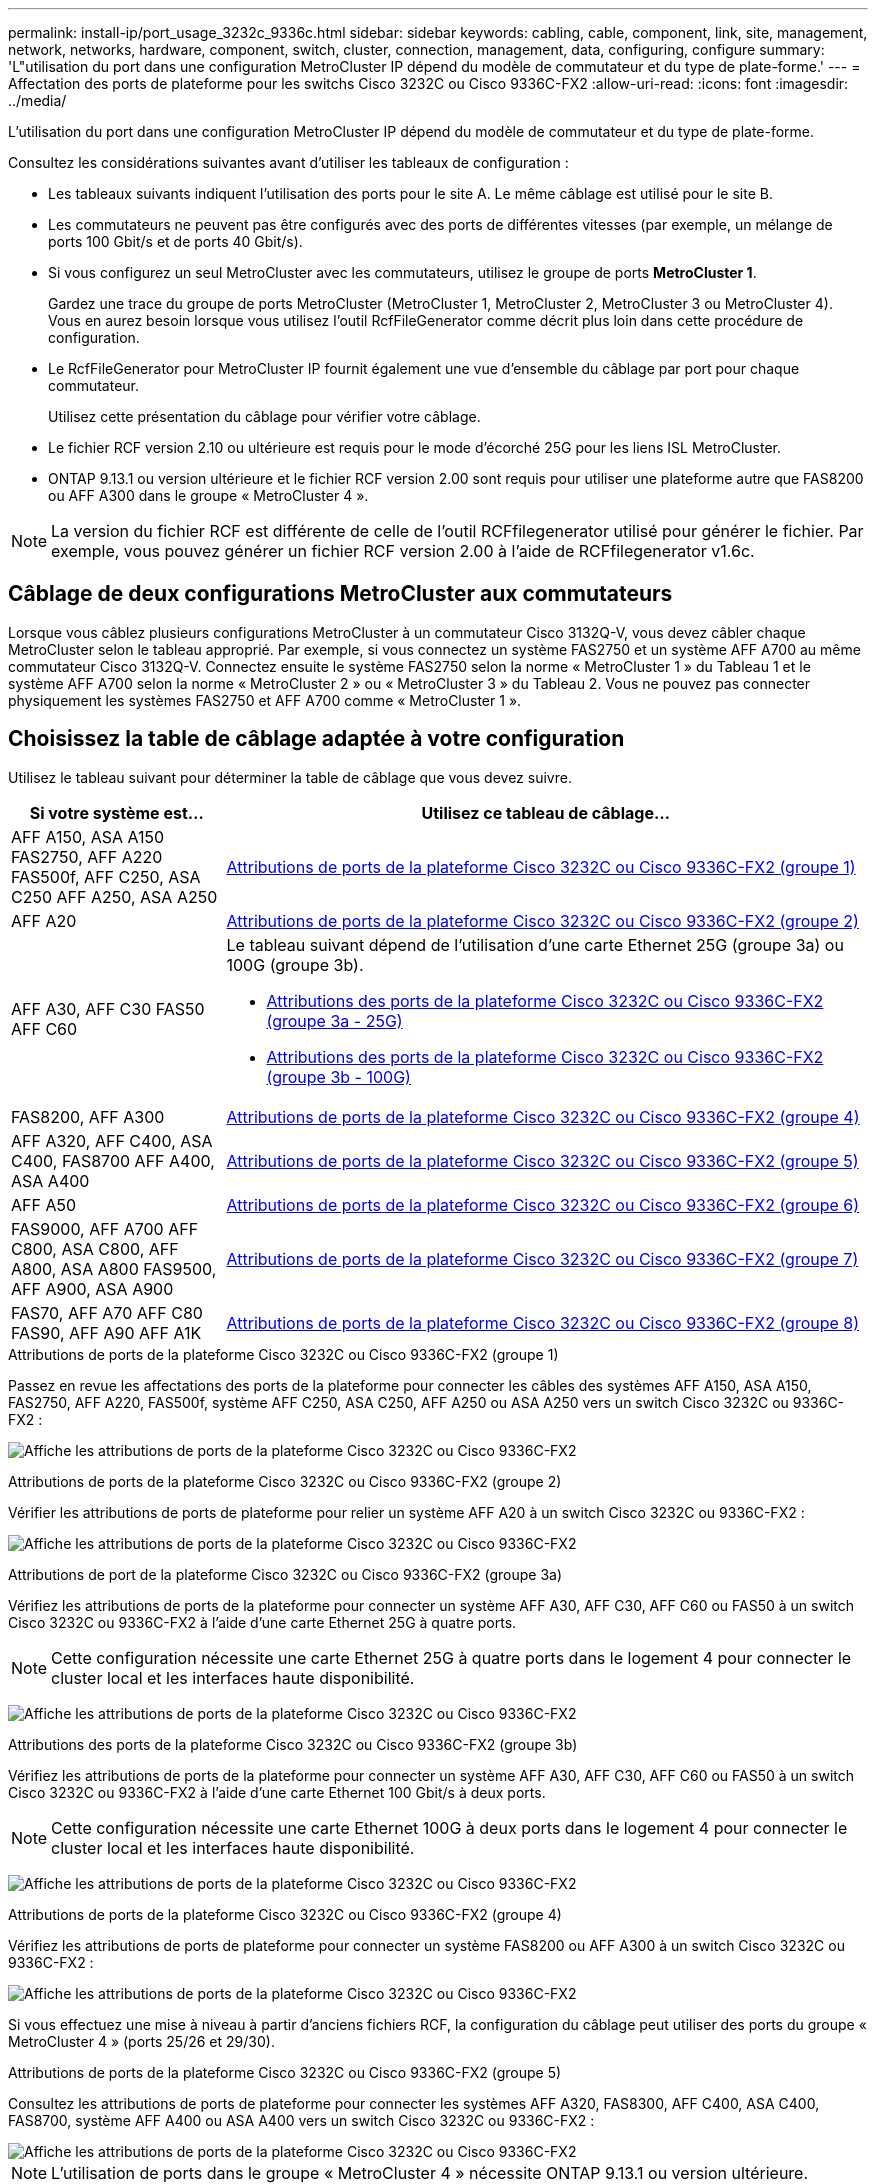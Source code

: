 ---
permalink: install-ip/port_usage_3232c_9336c.html 
sidebar: sidebar 
keywords: cabling, cable, component, link, site, management, network, networks, hardware, component, switch, cluster, connection, management, data, configuring, configure 
summary: 'L"utilisation du port dans une configuration MetroCluster IP dépend du modèle de commutateur et du type de plate-forme.' 
---
= Affectation des ports de plateforme pour les switchs Cisco 3232C ou Cisco 9336C-FX2
:allow-uri-read: 
:icons: font
:imagesdir: ../media/


[role="lead"]
L'utilisation du port dans une configuration MetroCluster IP dépend du modèle de commutateur et du type de plate-forme.

Consultez les considérations suivantes avant d'utiliser les tableaux de configuration :

* Les tableaux suivants indiquent l'utilisation des ports pour le site A. Le même câblage est utilisé pour le site B.
* Les commutateurs ne peuvent pas être configurés avec des ports de différentes vitesses (par exemple, un mélange de ports 100 Gbit/s et de ports 40 Gbit/s).
* Si vous configurez un seul MetroCluster avec les commutateurs, utilisez le groupe de ports *MetroCluster 1*.
+
Gardez une trace du groupe de ports MetroCluster (MetroCluster 1, MetroCluster 2, MetroCluster 3 ou MetroCluster 4). Vous en aurez besoin lorsque vous utilisez l'outil RcfFileGenerator comme décrit plus loin dans cette procédure de configuration.

* Le RcfFileGenerator pour MetroCluster IP fournit également une vue d'ensemble du câblage par port pour chaque commutateur.
+
Utilisez cette présentation du câblage pour vérifier votre câblage.

* Le fichier RCF version 2.10 ou ultérieure est requis pour le mode d'écorché 25G pour les liens ISL MetroCluster.
* ONTAP 9.13.1 ou version ultérieure et le fichier RCF version 2.00 sont requis pour utiliser une plateforme autre que FAS8200 ou AFF A300 dans le groupe « MetroCluster 4 ».



NOTE: La version du fichier RCF est différente de celle de l'outil RCFfilegenerator utilisé pour générer le fichier. Par exemple, vous pouvez générer un fichier RCF version 2.00 à l'aide de RCFfilegenerator v1.6c.



== Câblage de deux configurations MetroCluster aux commutateurs

Lorsque vous câblez plusieurs configurations MetroCluster à un commutateur Cisco 3132Q-V, vous devez câbler chaque MetroCluster selon le tableau approprié. Par exemple, si vous connectez un système FAS2750 et un système AFF A700 au même commutateur Cisco 3132Q-V. Connectez ensuite le système FAS2750 selon la norme « MetroCluster 1 » du Tableau 1 et le système AFF A700 selon la norme « MetroCluster 2 » ou « MetroCluster 3 » du Tableau 2. Vous ne pouvez pas connecter physiquement les systèmes FAS2750 et AFF A700 comme « MetroCluster 1 ».



== Choisissez la table de câblage adaptée à votre configuration

Utilisez le tableau suivant pour déterminer la table de câblage que vous devez suivre.

[cols="25,75"]
|===
| Si votre système est... | Utilisez ce tableau de câblage... 


| AFF A150, ASA A150 FAS2750, AFF A220 FAS500f, AFF C250, ASA C250 AFF A250, ASA A250 | <<table_1_cisco_3232c_9336c,Attributions de ports de la plateforme Cisco 3232C ou Cisco 9336C-FX2 (groupe 1)>> 


| AFF A20 | <<table_2_cisco_3232c_9336c,Attributions de ports de la plateforme Cisco 3232C ou Cisco 9336C-FX2 (groupe 2)>> 


| AFF A30, AFF C30 FAS50 AFF C60  a| 
Le tableau suivant dépend de l'utilisation d'une carte Ethernet 25G (groupe 3a) ou 100G (groupe 3b).

* <<table_3a_cisco_3232c_9336c,Attributions des ports de la plateforme Cisco 3232C ou Cisco 9336C-FX2 (groupe 3a - 25G)>>
* <<table_3b_cisco_3232c_9336c,Attributions des ports de la plateforme Cisco 3232C ou Cisco 9336C-FX2 (groupe 3b - 100G)>>




| FAS8200, AFF A300 | <<table_4_cisco_3232c_9336c,Attributions de ports de la plateforme Cisco 3232C ou Cisco 9336C-FX2 (groupe 4)>> 


| AFF A320, AFF C400, ASA C400, FAS8700 AFF A400, ASA A400 | <<table_5_cisco_3232c_9336c,Attributions de ports de la plateforme Cisco 3232C ou Cisco 9336C-FX2 (groupe 5)>> 


| AFF A50 | <<table_6_cisco_3232c_9336c,Attributions de ports de la plateforme Cisco 3232C ou Cisco 9336C-FX2 (groupe 6)>> 


| FAS9000, AFF A700 AFF C800, ASA C800, AFF A800, ASA A800 FAS9500, AFF A900, ASA A900 | <<table_7_cisco_3232c_9336c,Attributions de ports de la plateforme Cisco 3232C ou Cisco 9336C-FX2 (groupe 7)>> 


| FAS70, AFF A70 AFF C80 FAS90, AFF A90 AFF A1K | <<table_8_cisco_3232c_9336c,Attributions de ports de la plateforme Cisco 3232C ou Cisco 9336C-FX2 (groupe 8)>> 
|===
.Attributions de ports de la plateforme Cisco 3232C ou Cisco 9336C-FX2 (groupe 1)
Passez en revue les affectations des ports de la plateforme pour connecter les câbles des systèmes AFF A150, ASA A150, FAS2750, AFF A220, FAS500f, système AFF C250, ASA C250, AFF A250 ou ASA A250 vers un switch Cisco 3232C ou 9336C-FX2 :

image:../media/mcc-ip-cabling-a150-a220-a250-to-a-cisco-3232c-or-cisco-9336c-switch-9161.png["Affiche les attributions de ports de la plateforme Cisco 3232C ou Cisco 9336C-FX2"]

.Attributions de ports de la plateforme Cisco 3232C ou Cisco 9336C-FX2 (groupe 2)
Vérifier les attributions de ports de plateforme pour relier un système AFF A20 à un switch Cisco 3232C ou 9336C-FX2 :

image:../media/mcc-ip-cabling-aff-a20-9161.png["Affiche les attributions de ports de la plateforme Cisco 3232C ou Cisco 9336C-FX2"]

.Attributions de port de la plateforme Cisco 3232C ou Cisco 9336C-FX2 (groupe 3a)
Vérifiez les attributions de ports de la plateforme pour connecter un système AFF A30, AFF C30, AFF C60 ou FAS50 à un switch Cisco 3232C ou 9336C-FX2 à l'aide d'une carte Ethernet 25G à quatre ports.


NOTE: Cette configuration nécessite une carte Ethernet 25G à quatre ports dans le logement 4 pour connecter le cluster local et les interfaces haute disponibilité.

image:../media/mccip-cabling-a30-c30-fas50-c60-25G.png["Affiche les attributions de ports de la plateforme Cisco 3232C ou Cisco 9336C-FX2"]

.Attributions des ports de la plateforme Cisco 3232C ou Cisco 9336C-FX2 (groupe 3b)
Vérifiez les attributions de ports de la plateforme pour connecter un système AFF A30, AFF C30, AFF C60 ou FAS50 à un switch Cisco 3232C ou 9336C-FX2 à l'aide d'une carte Ethernet 100 Gbit/s à deux ports.


NOTE: Cette configuration nécessite une carte Ethernet 100G à deux ports dans le logement 4 pour connecter le cluster local et les interfaces haute disponibilité.

image:../media/mccip-cabling-a30-c30-fas50-c60-100G.png["Affiche les attributions de ports de la plateforme Cisco 3232C ou Cisco 9336C-FX2"]

.Attributions de ports de la plateforme Cisco 3232C ou Cisco 9336C-FX2 (groupe 4)
Vérifiez les attributions de ports de plateforme pour connecter un système FAS8200 ou AFF A300 à un switch Cisco 3232C ou 9336C-FX2 :

image::../media/mccip-cabling-fas8200-a300-updated.png[Affiche les attributions de ports de la plateforme Cisco 3232C ou Cisco 9336C-FX2]

Si vous effectuez une mise à niveau à partir d'anciens fichiers RCF, la configuration du câblage peut utiliser des ports du groupe « MetroCluster 4 » (ports 25/26 et 29/30).

.Attributions de ports de la plateforme Cisco 3232C ou Cisco 9336C-FX2 (groupe 5)
Consultez les attributions de ports de plateforme pour connecter les systèmes AFF A320, FAS8300, AFF C400, ASA C400, FAS8700, système AFF A400 ou ASA A400 vers un switch Cisco 3232C ou 9336C-FX2 :

image::../media/mcc_ip_cabling_a320_a400_cisco_3232C_or_9336c_switch.png[Affiche les attributions de ports de la plateforme Cisco 3232C ou Cisco 9336C-FX2]


NOTE: L'utilisation de ports dans le groupe « MetroCluster 4 » nécessite ONTAP 9.13.1 ou version ultérieure.

.Attributions de ports de la plateforme Cisco 3232C ou Cisco 9336C-FX2 (groupe 6)
Vérifier les attributions de ports de plateforme pour relier un système AFF A50 à un switch Cisco 3232C ou 9336C-FX2 :

image::../media/mcc-ip-cabling-aff-a50-cisco-3232c-9336c-9161.png[Affiche les attributions de ports de la plateforme Cisco 3232C ou Cisco 9336C-FX2]

.Attributions de ports de la plateforme Cisco 3232C ou Cisco 9336C-FX2 (groupe 7)
Consultez les affectations des ports de plateforme pour connecter les câbles des systèmes FAS9000, AFF A700, AFF C800, ASA C800, AFF A800, système ASA A800, FAS9500, AFF A900 ou ASA A900 vers un switch Cisco 3232C ou 9336C-FX2 :

image::../media/mcc_ip_cabling_fas9000_a700_fas9500_a800_a900_cisco_3232C_or_9336c_switch.png[Affiche les attributions de ports de la plateforme Cisco 3232C ou Cisco 9336C-FX2]

*Remarque 1* : utilisez les ports e4a et e4e ou e4a et e8a si vous utilisez un adaptateur X91440A (40 Gbit/s). Utilisez les ports e4a et e4b ou e4a et e8a si vous utilisez un adaptateur X91153A (100 Gbit/s).


NOTE: L'utilisation de ports dans le groupe « MetroCluster 4 » nécessite ONTAP 9.13.1 ou version ultérieure.

.Attributions de ports de la plateforme Cisco 3232C ou Cisco 9336C-FX2 (groupe 8)
Vérifier les attributions de ports de plateforme pour connecter un système AFF A70, FAS70, AFF C80, FAS90, AFF A90 ou AFF A1K à un switch Cisco 3232C ou 9336C-FX2 :

image:../media/mccip-cabling-a70-fas70-a90-c80-fas90-a1k-updated.png["Affiche les attributions de ports de la plateforme Cisco 3232C ou Cisco 9336C-FX2"]
